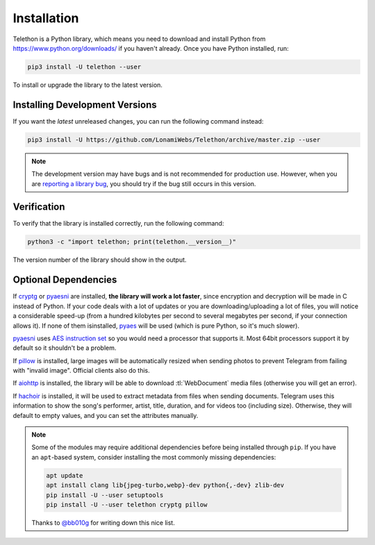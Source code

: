 .. _installation:

============
Installation
============

Telethon is a Python library, which means you need to download and install
Python from https://www.python.org/downloads/ if you haven't already. Once
you have Python installed, run:

.. code-block:: sh

    pip3 install -U telethon --user

To install or upgrade the library to the latest version.


Installing Development Versions
===============================

If you want the *latest* unreleased changes,
you can run the following command instead:

.. code-block:: sh

    pip3 install -U https://github.com/LonamiWebs/Telethon/archive/master.zip --user

.. note::

    The development version may have bugs and is not recommended for production
    use. However, when you are `reporting a library bug`__, you should try if the
    bug still occurs in this version.

.. __: https://github.com/LonamiWebs/Telethon/issues/


Verification
============

To verify that the library is installed correctly, run the following command:

.. code-block:: sh

    python3 -c "import telethon; print(telethon.__version__)"

The version number of the library should show in the output.


Optional Dependencies
=====================

If cryptg_ or pyaesni_ are installed, **the library will work a lot faster**, since
encryption and decryption will be made in C instead of Python. If your
code deals with a lot of updates or you are downloading/uploading a lot
of files, you will notice a considerable speed-up (from a hundred kilobytes
per second to several megabytes per second, if your connection allows it).
If none of them isinstalled, pyaes_ will be used (which is pure Python, so it's
much slower).

pyaesni_ uses `AES instruction set`_ so you would need a processor that supports it.
Most 64bit processors support it by default so it shouldn't be a problem.

If pillow_ is installed, large images will be automatically resized when
sending photos to prevent Telegram from failing with "invalid image".
Official clients also do this.

If aiohttp_ is installed, the library will be able to download
:tl:`WebDocument` media files (otherwise you will get an error).

If hachoir_ is installed, it will be used to extract metadata from files
when sending documents. Telegram uses this information to show the song's
performer, artist, title, duration, and for videos too (including size).
Otherwise, they will default to empty values, and you can set the attributes
manually.

.. note::

    Some of the modules may require additional dependencies before being
    installed through ``pip``. If you have an ``apt``-based system, consider
    installing the most commonly missing dependencies:

    .. code-block:: sh

        apt update
        apt install clang lib{jpeg-turbo,webp}-dev python{,-dev} zlib-dev
        pip install -U --user setuptools
        pip install -U --user telethon cryptg pillow

    Thanks to `@bb010g`_ for writing down this nice list.

.. _cryptg: https://github.com/cher-nov/cryptg
.. _pyaesni: https://github.com/painor/pyaesni
.. _`AES instruction set`: https://en.wikipedia.org/wiki/AES_instruction_set
.. _pyaes: https://github.com/ricmoo/pyaes
.. _pillow: https://python-pillow.org
.. _aiohttp: https://docs.aiohttp.org
.. _hachoir: https://hachoir.readthedocs.io
.. _@bb010g: https://static.bb010g.com
